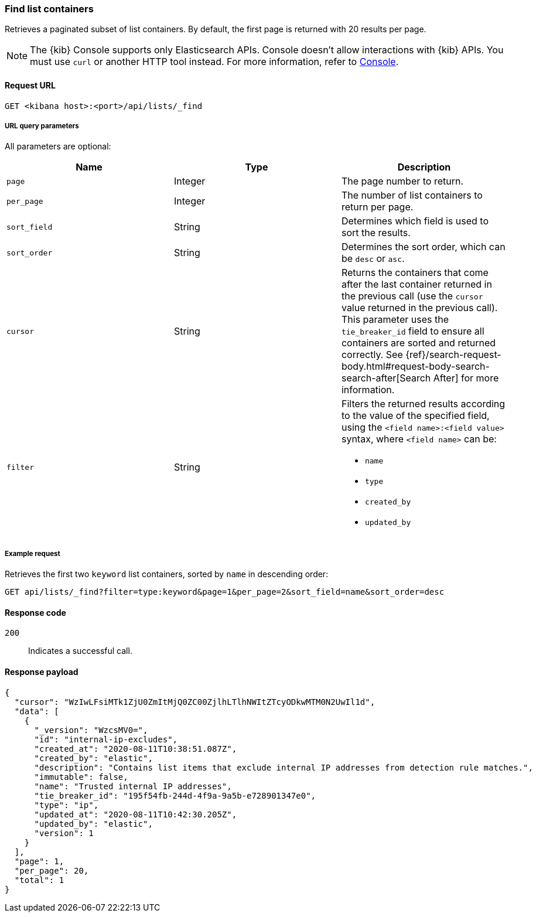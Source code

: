 [[lists-api-find-list-containers]]
=== Find list containers

Retrieves a paginated subset of list containers. By default, the first page is
returned with 20 results per page.

NOTE: The {kib} Console supports only Elasticsearch APIs. Console doesn't allow interactions with {kib} APIs. You must use `curl` or another HTTP tool instead. For more information, refer to https://www.elastic.co/guide/en/kibana/current/console-kibana.html[Console].

==== Request URL

`GET <kibana host>:<port>/api/lists/_find`

===== URL query parameters

All parameters are optional:

[width="100%",options="header"]
|==============================================
|Name |Type |Description

|`page` |Integer |The page number to return.

|`per_page` |Integer |The number of list containers to return per page.

|`sort_field` |String |Determines which field is used to sort the results.

|`sort_order` |String |Determines the sort order, which can be `desc` or `asc`.

|`cursor` |String |Returns the containers that come after the last container
returned in the previous call (use the `cursor` value returned in the previous
call). This parameter uses the `tie_breaker_id` field to ensure all containers
are sorted and returned correctly.
See {ref}/search-request-body.html#request-body-search-search-after[Search After] for more information.

|`filter` |String a|Filters the returned results according to the value of the
specified field, using the `<field name>:<field value>` syntax, where
`<field name>` can be:

* `name`
* `type`
* `created_by`
* `updated_by`

|==============================================

===== Example request

Retrieves the first two `keyword` list containers, sorted by `name` in
descending order:

[source,console]
--------------------------------------------------
GET api/lists/_find?filter=type:keyword&page=1&per_page=2&sort_field=name&sort_order=desc
--------------------------------------------------
// KIBANA

==== Response code

`200`::
    Indicates a successful call.

==== Response payload

[source,json]
--------------------------------------------------
{
  "cursor": "WzIwLFsiMTk1ZjU0ZmItMjQ0ZC00ZjlhLTlhNWItZTcyODkwMTM0N2UwIl1d",
  "data": [
    {
      "_version": "WzcsMV0=",
      "id": "internal-ip-excludes",
      "created_at": "2020-08-11T10:38:51.087Z",
      "created_by": "elastic",
      "description": "Contains list items that exclude internal IP addresses from detection rule matches.",
      "immutable": false,
      "name": "Trusted internal IP addresses",
      "tie_breaker_id": "195f54fb-244d-4f9a-9a5b-e728901347e0",
      "type": "ip",
      "updated_at": "2020-08-11T10:42:30.205Z",
      "updated_by": "elastic",
      "version": 1
    }
  ],
  "page": 1,
  "per_page": 20,
  "total": 1
}
--------------------------------------------------
